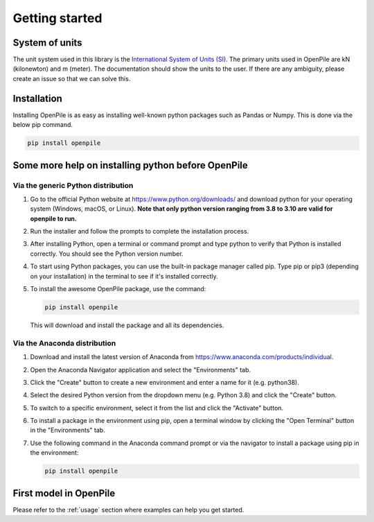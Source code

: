---------------
Getting started
---------------

System of units
^^^^^^^^^^^^^^^

The unit system used in this library is the `International System of Units (SI) <https://en.wikipedia.org/wiki/International_System_of_Units>`_. 
The primary units used in OpenPile are kN (kilonewton) and m (meter). 
The documentation should show the units to the user. If there are any ambiguity, 
please create an issue so that we can solve this.


Installation
^^^^^^^^^^^^

Installing OpenPile is as easy as installing well-known python packages such as Pandas or Numpy. This is done 
via the below pip command.

.. code-block:: console

    pip install openpile


Some more help on installing python before OpenPile
^^^^^^^^^^^^^^^^^^^^^^^^^^^^^^^^^^^^^^^^^^^^^^^^^^^

Via the generic Python distribution
~~~~~~~~~~~~~~~~~~~~~~~~~~~~~~~~~~~

#. Go to the official Python website at https://www.python.org/downloads/ and 
   download python for your operating system (Windows, macOS, or Linux).
   **Note that only python version ranging from 3.8 to 3.10 are valid for openpile to run.**
#. Run the installer and follow the prompts to complete the installation process.
#. After installing Python, open a terminal or command prompt and type python to verify that 
   Python is installed correctly. You should see the Python version number.
#. To start using Python packages, you can use the built-in package manager called pip. 
   Type pip or pip3 (depending on your installation) in the terminal to see if it's installed correctly.
#. To install the awesome OpenPile package, use the command:
   
   .. code-block::
    
      pip install openpile
      
   This will download and install the package and all its dependencies.


Via the Anaconda distribution
~~~~~~~~~~~~~~~~~~~~~~~~~~~~~

#. Download and install the latest version of Anaconda from https://www.anaconda.com/products/individual.
#. Open the Anaconda Navigator application and select the "Environments" tab.
#. Click the "Create" button to create a new environment and enter a name for it (e.g. python38).
#. Select the desired Python version from the dropdown menu (e.g. Python 3.8) and click the "Create" button.
#. To switch to a specific environment, select it from the list and click the "Activate" button.
#. To install a package in the environment using pip, open a terminal window by clicking the 
   "Open Terminal" button in the "Environments" tab.
#. Use the following command in the Anaconda command prompt or via the navigator to install a package using pip in the environment:
   
   .. code-block:: console

      pip install openpile


First model in OpenPile
^^^^^^^^^^^^^^^^^^^^^^^

Please refer to the :ref:`usage` section where examples can help you get started.
